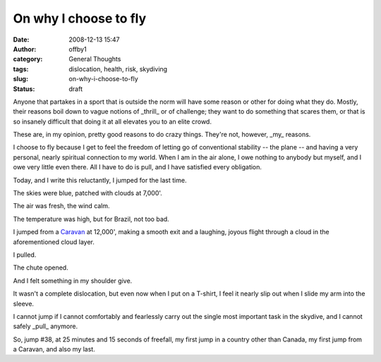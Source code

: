 On why I choose to fly
######################
:date: 2008-12-13 15:47
:author: offby1
:category: General Thoughts
:tags: dislocation, health, risk, skydiving
:slug: on-why-i-choose-to-fly
:status: draft

Anyone that partakes in a sport that is outside the norm will have some
reason or other for doing what they do. Mostly, their reasons boil down
to vague notions of \_thrill\_ or of challenge; they want to do
something that scares them, or that is so insanely difficult that doing
it at all elevates you to an elite crowd.

These are, in my opinion, pretty good reasons to do crazy things.
They're not, however, \_my\_ reasons.

I choose to fly because I get to feel the freedom of letting go of
conventional stability -- the plane -- and having a very personal,
nearly spiritual connection to my world. When I am in the air alone, I
owe nothing to anybody but myself, and I owe very little even there. All
I have to do is pull, and I have satisfied every obligation.

Today, and I write this reluctantly, I jumped for the last time.

The skies were blue, patched with clouds at 7,000'.

The air was fresh, the wind calm.

The temperature was high, but for Brazil, not too bad.

I jumped from a
`Caravan <http://en.wikipedia.org/wiki/Cessna_Caravan>`__ at 12,000',
making a smooth exit and a laughing, joyous flight through a cloud in
the aforementioned cloud layer.

I pulled.

The chute opened.

And I felt something in my shoulder give.

It wasn't a complete dislocation, but even now when I put on a T-shirt,
I feel it nearly slip out when I slide my arm into the sleeve.

I cannot jump if I cannot comfortably and fearlessly carry out the
single most important task in the skydive, and I cannot safely \_pull\_
anymore.

So, jump #38, at 25 minutes and 15 seconds of freefall, my first jump in
a country other than Canada, my first jump from a Caravan, and also my
last.
